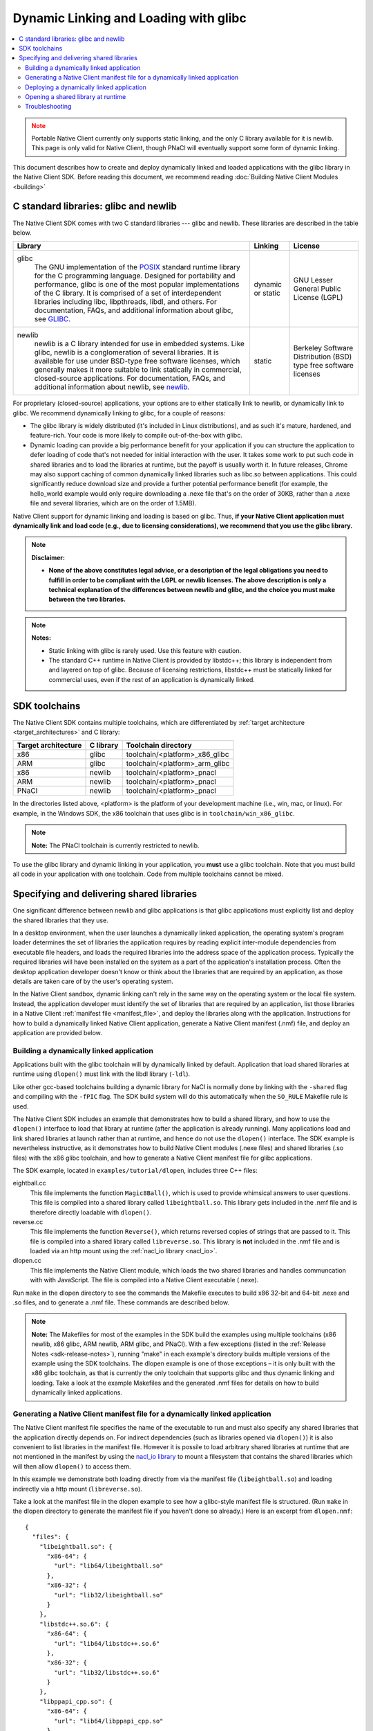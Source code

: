 ######################################
Dynamic Linking and Loading with glibc
######################################

.. contents::
  :local:
  :backlinks: none
  :depth: 2

.. Note::
  :class: caution

  Portable Native Client currently only supports static linking, and the
  only C library available for it is newlib. This page is only valid for
  Native Client, though PNaCl will eventually support some form of
  dynamic linking.

This document describes how to create and deploy dynamically linked and loaded
applications with the glibc library in the Native Client SDK. Before reading
this document, we recommend reading :doc:`Building Native Client Modules
<building>`

.. _c_libraries:

C standard libraries: glibc and newlib
--------------------------------------

The Native Client SDK comes with two C standard libraries --- glibc and
newlib. These libraries are described in the table below.

+-----------------------------------------------------+----------+-------------+
| Library                                             | Linking  | License     |
+=====================================================+==========+=============+
|glibc                                                | dynamic  | GNU Lesser  |
|  The GNU implementation of the POSIX_ standard      | or static| General     |
|  runtime library for the C programming language.    |          | Public      |
|  Designed for portability and performance, glibc is |          | License     |
|  one of the most popular implementations of the C   |          | (LGPL)      |
|  library. It is comprised of a set of interdependent|          |             |
|  libraries including libc, libpthreads, libdl, and  |          |             |
|  others. For documentation, FAQs, and additional    |          |             |
|  information about glibc, see GLIBC_.               |          |             |
+-----------------------------------------------------+----------+-------------+
|newlib                                               | static   | Berkeley    |
|  newlib is a C library intended for use in embedded |          | Software    |
|  systems. Like glibc, newlib is a conglomeration of |          | Distribution|
|  several libraries. It is available for use under   |          | (BSD) type  |
|  BSD-type free software licenses, which generally   |          | free        |
|  makes it more suitable to link statically in       |          | software    |
|  commercial, closed-source applications. For        |          | licenses    |
|  documentation, FAQs, and additional information    |          |             |
|  about newlib, see newlib_.                         |          |             |
+-----------------------------------------------------+----------+-------------+


For proprietary (closed-source) applications, your options are to either
statically link to newlib, or dynamically link to glibc. We recommend
dynamically linking to glibc, for a couple of reasons:

* The glibc library is widely distributed (it's included in Linux
  distributions), and as such it's mature, hardened, and feature-rich. Your
  code is more likely to compile out-of-the-box with glibc.

* Dynamic loading can provide a big performance benefit for your application if
  you can structure the application to defer loading of code that's not needed
  for initial interaction with the user. It takes some work to put such code in
  shared libraries and to load the libraries at runtime, but the payoff is
  usually worth it. In future releases, Chrome may also support caching of
  common dynamically linked libraries such as libc.so between applications.
  This could significantly reduce download size and provide a further potential
  performance benefit (for example, the hello_world example would only require
  downloading a .nexe file that's on the order of 30KB, rather than a .nexe
  file and several libraries, which are on the order of 1.5MB).

Native Client support for dynamic linking and loading is based on glibc. Thus,
**if your Native Client application must dynamically link and load code (e.g.,
due to licensing considerations), we recommend that you use the glibc
library.**

.. Note::
  :class: note

  **Disclaimer:**

  * **None of the above constitutes legal advice, or a description of the legal
    obligations you need to fulfill in order to be compliant with the LGPL or
    newlib licenses. The above description is only a technical explanation of
    the differences between newlib and glibc, and the choice you must make
    between the two libraries.**



.. Note::
  :class: note

  **Notes:**

  * Static linking with glibc is rarely used. Use this feature with caution.

  * The standard C++ runtime in Native Client is provided by libstdc++; this
    library is independent from and layered on top of glibc. Because of
    licensing restrictions, libstdc++ must be statically linked for commercial
    uses, even if the rest of an application is dynamically linked.

SDK toolchains
--------------

The Native Client SDK contains multiple toolchains, which are differentiated by
:ref:`target architecture <target_architectures>` and C library:

=================== ========= ===============================
Target architecture C library Toolchain directory
=================== ========= ===============================
x86                 glibc     toolchain/<platform>_x86_glibc
ARM                 glibc     toolchain/<platform>_arm_glibc
x86                 newlib    toolchain/<platform>_pnacl
ARM                 newlib    toolchain/<platform>_pnacl
PNaCl               newlib    toolchain/<platform>_pnacl
=================== ========= ===============================

In the directories listed above, <platform> is the platform of your development
machine (i.e., win, mac, or linux). For example, in the Windows SDK, the x86
toolchain that uses glibc is in ``toolchain/win_x86_glibc``.

.. Note::
  :class: note

  **Note:** The PNaCl toolchain is currently restricted to newlib.

To use the glibc library and dynamic linking in your application, you **must**
use a glibc toolchain.  Note that you must build all code in your application
with one toolchain. Code from multiple toolchains cannot be mixed.

Specifying and delivering shared libraries
------------------------------------------

One significant difference between newlib and glibc applications is that glibc
applications must explicitly list and deploy the shared libraries that they
use.

In a desktop environment, when the user launches a dynamically linked
application, the operating system's program loader determines the set of
libraries the application requires by reading explicit inter-module
dependencies from executable file headers, and loads the required libraries
into the address space of the application process. Typically the required
libraries will have been installed on the system as a part of the application's
installation process. Often the desktop application developer doesn't know or
think about the libraries that are required by an application, as those details
are taken care of by the user's operating system.

In the Native Client sandbox, dynamic linking can't rely in the same way on the
operating system or the local file system. Instead, the application developer
must identify the set of libraries that are required by an application, list
those libraries in a Native Client :ref:`manifest file <manifest_file>`, and
deploy the libraries along with the application. Instructions for how to build
a dynamically linked Native Client application, generate a Native Client
manifest (.nmf) file, and deploy an application are provided below.

Building a dynamically linked application
=========================================

Applications built with the glibc toolchain will by dynamically linked by
default. Application that load shared libraries at runtime using ``dlopen()``
must link with the libdl library (``-ldl``).

Like other gcc-based toolchains building a dynamic library for NaCl is normally
done by linking with the ``-shared`` flag and compiling with the ``-fPIC`` flag.
The SDK build system will do this automatically when the ``SO_RULE`` Makefile
rule is used.

The Native Client SDK includes an example that demonstrates how to build a
shared library, and how to use the ``dlopen()`` interface to load that library
at runtime (after the application is already running). Many applications load
and link shared libraries at launch rather than at runtime, and hence do not
use the ``dlopen()`` interface. The SDK example is nevertheless instructive, as
it demonstrates how to build Native Client modules (.nexe files) and shared
libraries (.so files) with the x86 glibc toolchain, and how to generate a
Native Client manifest file for glibc applications.

The SDK example, located in ``examples/tutorial/dlopen``, includes three C++
files:

eightball.cc
  This file implements the function ``Magic8Ball()``, which is used to provide
  whimsical answers to user questions. This file is compiled into a shared
  library called ``libeightball.so``. This library gets included in the
  .nmf file and is therefore directly loadable with ``dlopen()``.

reverse.cc
  This file implements the function ``Reverse()``, which returns reversed
  copies of strings that are passed to it. This file is compiled into a shared
  library called ``libreverse.so``. This library is **not** included in the
  .nmf file and is loaded via an http mount using the :ref:`nacl_io library
  <nacl_io>`.

dlopen.cc
  This file implements the Native Client module, which loads the two shared
  libraries and handles communcation with with JavaScript. The file is compiled
  into a Native Client executable (.nexe).

Run ``make`` in the dlopen directory to see the commands the Makefile executes
to build x86 32-bit and 64-bit .nexe and .so files, and to generate a .nmf
file. These commands are described below.

.. Note::
  :class: note

  **Note:** The Makefiles for most of the examples in the SDK build the
  examples using multiple toolchains (x86 newlib, x86 glibc, ARM newlib, ARM
  glibc, and PNaCl).  With a few exceptions (listed in the :ref:`Release Notes
  <sdk-release-notes>`), running "make" in each example's directory builds
  multiple versions of the example using the SDK toolchains. The dlopen example
  is one of those exceptions – it is only built with the x86 glibc toolchain,
  as that is currently the only toolchain that supports glibc and thus dynamic
  linking and loading. Take a look at the example Makefiles and the generated
  .nmf files for details on how to build dynamically linked applications.

.. _dynamic_loading_manifest:

Generating a Native Client manifest file for a dynamically linked application
=============================================================================

The Native Client manifest file specifies the name of the executable to run
and must also specify any shared libraries that the application directly
depends on. For indirect dependencies (such as libraries opened via
``dlopen()``) it is also convenient to list libraries in the manifest file.
However it is possile to load arbitrary shared libraries at runtime that
are not mentioned in the manifest by using the `nacl_io library <nacl_io>`_
to mount a filesystem that contains the shared libraries which will then
allow ``dlopen()`` to access them.

In this example we demonstrate both loading directly from via the manifest
file (``libeightball.so``) and loading indirectly via a http mount
(``libreverse.so``).

Take a look at the manifest file in the dlopen example to see how
a glibc-style manifest file is structured. (Run ``make`` in the dlopen directory to
generate the manifest file if you haven't done so already.) Here is an excerpt
from ``dlopen.nmf``::

  {
    "files": {
      "libeightball.so": {
        "x86-64": {
          "url": "lib64/libeightball.so"
        },
        "x86-32": {
          "url": "lib32/libeightball.so"
        }
      },
      "libstdc++.so.6": {
        "x86-64": {
          "url": "lib64/libstdc++.so.6"
        },
        "x86-32": {
          "url": "lib32/libstdc++.so.6"
        }
      },
      "libppapi_cpp.so": {
        "x86-64": {
          "url": "lib64/libppapi_cpp.so"
        },
        "x86-32": {
          "url": "lib32/libppapi_cpp.so"
        }
      },
  ... etc.

In most cases, you can use the ``create_nmf.py`` script in the SDK to generate
a manifest file for your application. The script is located in the tools
directory (e.g. ``pepper_28/tools``).

The Makefile in the dlopen example generates the manifest automatically using
the ``NMF_RULE`` provided by the SDK build system. Running ``make V=1`` will
show the full command line which is used to generate the nmf::

  create_nmf.py -o dlopen.nmf glibc/Release/dlopen_x86_32.nexe \
     glibc/Release/dlopen_x86_64.nexe glibc/Release/libeightball_x86_32.so \
     glibc/Release/libeightball_x86_64.so  -s ./glibc/Release \
     -n libeightball_x86_32.so,libeightball.so \
     -n libeightball_x86_64.so,libeightball.so

Run python ``create_nmf.py --help`` to see a full description of the command-line
flags. A few of the important flags are described below.

``-s`` *directory*
  use *directory* to stage libraries (libraries are added to ``lib32`` and
  ``lib64`` subfolders)

``-L`` *directory*
  add *directory* to the library search path. The default search path
  already includes the toolchain and SDK libraries directories.

.. Note::
  :class: note

  **Note:** The ``create_nmf`` script can only automatically detect explicit
  shared library dependencies (for example, dependencies specified with the -l
  flag for the compiler/linker). If you want to include libraries that you
  intend to dlopen() at runtime you must explcitly list them in your call to
  ``create_nmf``.

As an alternative to using ``create_nmf``, it is possible to manually calculate
the list of shared library dependencies using tools such as ``objdump_``.

Deploying a dynamically linked application
==========================================

As described above, an application's manifest file must explicitly list all the
executable code modules that the application directly depends on, including
modules from the application itself (``.nexe`` and ``.so`` files), modules from
the Native Client SDK (e.g., ``libppapi_cpp.so``), and perhaps also modules from
`webports <https://chromium.googlesource.com/webports>`_ or from `middleware 
systems <../../community/middleware>`_ that the application uses. You must
provide all of those modules as part of the application deployment process.

As explained in :doc:`Distributing Your Application <../distributing>`, there
are two basic ways to deploy a `Chrome app </apps>`_:

* **hosted application:** all modules are hosted together on a web server of
  your choice

* **packaged application:** all modules are packaged into one file, hosted in
  the Chrome Web Store, and downloaded to the user's machine

The web store documentation contains a handy guide to `help you choose which to
use <https://developer.chrome.com/webstore/choosing>`_.

You must deploy all the modules listed in your application's manifest file for
either the hosted application or the packaged application case. For hosted
applications, you must upload the modules to your web server. For packaged
applications, you must include the modules in the application's Chrome Web Store
.crx file. Modules should use URLs/names that are consistent with those in the
Native Client manifest file, and be named relative to the location of the
manifest file. Remember that some of the libraries named in the manifest file
may be located in directories you specified with the ``-L`` option to
``create_nmf.py``. You are free to rename/rearrange files and directories
referenced by the Native Client manifest file, so long as the modules are
available in the locations indicated by the manifest file. If you move or rename
modules, it may be easier to re-run ``create_nmf.py`` to generate a new manifest
file rather than edit the original manifest file. For hosted applications, you
can check for name mismatches during testing by watching the request log of the
web server hosting your test deployment.

Opening a shared library at runtime
===================================

Native Client supports a version of the POSIX standard ``dlopen()`` interface
for opening libraries explicitly, after an application is already running.
Calling ``dlopen()`` may cause a library download to occur, and automatically
loads all libraries that are required by the named library.

.. Note::
  :class: note

  **Caution:** Since ``dlopen()`` can potentially block, you must initially
  call ``dlopen()`` off your application's main thread. Initial calls to
  ``dlopen()`` from the main thread will always fail in the current
  implementation of Native Client.

The best practice for opening libraries with ``dlopen()`` is to use a worker
thread to pre-load libraries asynchronously during initialization of your
application, so that the libraries are available when they're needed. You can
call ``dlopen()`` a second time when you need to use a library -- per the
specification, subsequent calls to ``dlopen()`` return a handle to the
previously loaded library. Note that you should only call ``dlclose()`` to
close a library when you no longer need the library; otherwise, subsequent
calls to ``dlopen()`` could cause the library to be fetched again.

The dlopen example in the SDK demonstrates how to open a shared libraries
at runtime. To reiterate, the example includes three C++ files:

* ``eightball.cc``: this is the shared library that implements the function
  ``Magic8Ball()`` (this file is compiled into libeightball.so)
* ``reverse.cc``: this is the shared library that implements the function
  ``Reverse()`` (this file is compiled into libreverse.so)
* ``dlopen.cc``: this is the Native Client module that loads the shared libraries
  and makes calls to ``Magic8Ball()`` and ``Reverse()`` in response to requests
  from JavaScript.

When the Native Client module starts, it kicks off a worker thread that calls
``dlopen()`` to load the two shared libraries. Once the module has a handle to
the library, it fetches the addresses of the ``Magic8Ball()`` and ``Reverse()``
functions using ``dlsym()``. When a user types in a query and clicks the 'ASK!'
button, the module calls ``Magic8Ball()`` to generate an answer, and returns
the result to the user. Likewise when the user clicks the 'Reverse' button
it calls the ``Reverse()`` function to reverse the string.

Troubleshooting
===============

If your .nexe isn't loading, the best place to look for information that can
help you troubleshoot the JavaScript console and standard output from Chrome.
See :ref:`Debugging <devcycle-debugging>` for more information.

Here are a few common error messages and explanations of what they mean:

**/main.nexe: error while loading shared libraries: /main.nexe: failed to allocate code and data space for executable**
  The .nexe may not have been compiled correctly (e.g., the .nexe may be
  statically linked). Try cleaning and recompiling with the glibc toolchain.

**/main.nexe: error while loading shared libraries: libpthread.so.xxxx: cannot open shared object file: Permission denied**
  (xxxx is a version number, for example, 5055067a.) This error can result from
  having the wrong path in the .nmf file. Double-check that the path in the
  .nmf file is correct.

**/main.nexe: error while loading shared libraries: /main.nexe: cannot open shared object file: No such file or directory**
  If there are no obvious problems with your main.nexe entry in the .nmf file,
  check where main.nexe is being requested from. Use Chrome's Developer Tools:
  Click the menu icon |menu-icon|, select Tools > Developer Tools, click the
  Network tab, and look at the path in the Name column.

**NaCl module load failed: ELF executable text/rodata segment has wrong starting address**
  This error happens when using a newlib-style .nmf file instead of a
  glibc-style .nmf file. Make sure you build your application with the glic
  toolchain, and use the create_nmf.py script to generate your .nmf file.

**NativeClient: NaCl module load failed: Nexe crashed during startup**
  This error message indicates that a module crashed while being loaded. You
  can determine which module crashed by looking at the Network tab in Chrome's
  Developer Tools (see above). The module that crashed will be the last one
  that was loaded.

**/lib/main.nexe: error while loading shared libraries: /lib/main.nexe: only ET_DYN and ET_EXEC can be loaded**
  This error message indicates that there is an error with the .so files listed
  in the .nmf file -- either the files are the wrong type or kind, or an
  expected library is missing.

**undefined reference to 'dlopen' collect2: ld returned 1 exit status**
  This is a linker ordering problem that usually results from improper ordering
  of command line flags when linking. Reconfigure your command line string to
  list libraries after the -o flag.

.. |menu-icon| image:: /images/menu-icon.png
.. _objdump: http://en.wikipedia.org/wiki/Objdump
.. _GLIBC: http://www.gnu.org/software/libc/index.html
.. _POSIX: http://en.wikipedia.org/wiki/POSIX
.. _newlib: http://sourceware.org/newlib/
